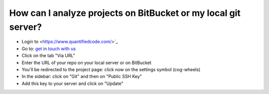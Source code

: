 ===============================================================
How can I analyze projects on BitBucket or my local git server?
===============================================================

* Login to <https://www.quantifiedcode.com/>`_
* Go to: `get in touch with us <https://www.quantifiedcode.com/app/project/new>`_
* Click on the tab "Via URL"
* Enter the URL of your repo on your local server or on BitBucket
* You'll be redirected to the project page: click now on the settings symbol (cog-wheels)
* In the sidebar: click on "Git" and then on "Public SSH Key"
* Add this key to your server and click on "Update"
